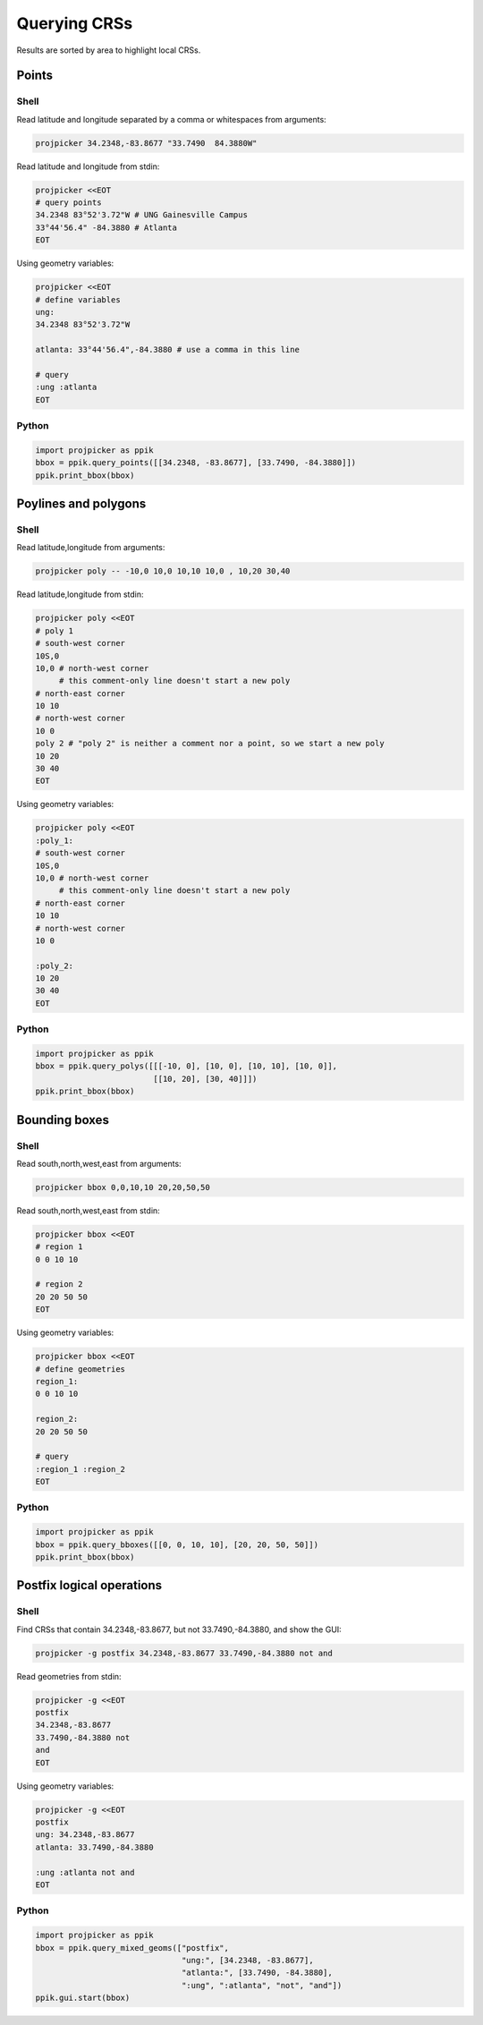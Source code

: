 Querying CRSs
=============

Results are sorted by area to highlight local CRSs.

Points
------

Shell
^^^^^

Read latitude and longitude separated by a comma or whitespaces from arguments:

.. code-block:: shell

    projpicker 34.2348,-83.8677 "33.7490  84.3880W"

Read latitude and longitude from stdin:

.. code-block:: shell

    projpicker <<EOT
    # query points
    34.2348 83°52'3.72"W # UNG Gainesville Campus
    33°44'56.4" -84.3880 # Atlanta
    EOT

Using geometry variables:

.. code-block:: shell

    projpicker <<EOT
    # define variables
    ung:
    34.2348 83°52'3.72"W

    atlanta: 33°44'56.4",-84.3880 # use a comma in this line

    # query
    :ung :atlanta
    EOT

Python
^^^^^^

.. code-block:: python

    import projpicker as ppik
    bbox = ppik.query_points([[34.2348, -83.8677], [33.7490, -84.3880]])
    ppik.print_bbox(bbox)


Poylines and polygons
---------------------

Shell
^^^^^

Read latitude,longitude from arguments:

.. code-block:: shell

    projpicker poly -- -10,0 10,0 10,10 10,0 , 10,20 30,40

Read latitude,longitude from stdin:

.. code-block:: shell

    projpicker poly <<EOT
    # poly 1
    # south-west corner
    10S,0
    10,0 # north-west corner
         # this comment-only line doesn't start a new poly
    # north-east corner
    10 10
    # north-west corner
    10 0
    poly 2 # "poly 2" is neither a comment nor a point, so we start a new poly
    10 20
    30 40
    EOT

Using geometry variables:

.. code-block:: shell

    projpicker poly <<EOT
    :poly_1:
    # south-west corner
    10S,0
    10,0 # north-west corner
         # this comment-only line doesn't start a new poly
    # north-east corner
    10 10
    # north-west corner
    10 0

    :poly_2:
    10 20
    30 40
    EOT

Python
^^^^^^

.. code-block:: python

    import projpicker as ppik
    bbox = ppik.query_polys([[[-10, 0], [10, 0], [10, 10], [10, 0]],
                             [[10, 20], [30, 40]]])
    ppik.print_bbox(bbox)

Bounding boxes
--------------

Shell
^^^^^

Read south,north,west,east from arguments:

.. code-block:: shell

    projpicker bbox 0,0,10,10 20,20,50,50

Read south,north,west,east from stdin:

.. code-block:: shell

    projpicker bbox <<EOT
    # region 1
    0 0 10 10

    # region 2
    20 20 50 50
    EOT

Using geometry variables:

.. code-block:: shell

    projpicker bbox <<EOT
    # define geometries
    region_1:
    0 0 10 10

    region_2:
    20 20 50 50

    # query
    :region_1 :region_2
    EOT

Python
^^^^^^

.. code-block:: python

    import projpicker as ppik
    bbox = ppik.query_bboxes([[0, 0, 10, 10], [20, 20, 50, 50]])
    ppik.print_bbox(bbox)

Postfix logical operations
--------------------------

Shell
^^^^^

Find CRSs that contain 34.2348,-83.8677, but not 33.7490,-84.3880, and show the GUI:

.. code-block:: shell

    projpicker -g postfix 34.2348,-83.8677 33.7490,-84.3880 not and

Read geometries from stdin:

.. code-block:: shell

    projpicker -g <<EOT
    postfix
    34.2348,-83.8677
    33.7490,-84.3880 not
    and
    EOT

Using geometry variables:

.. code-block:: shell

    projpicker -g <<EOT
    postfix
    ung: 34.2348,-83.8677
    atlanta: 33.7490,-84.3880

    :ung :atlanta not and
    EOT

Python
^^^^^^

.. code-block:: python

    import projpicker as ppik
    bbox = ppik.query_mixed_geoms(["postfix",
                                   "ung:", [34.2348, -83.8677],
                                   "atlanta:", [33.7490, -84.3880],
                                   ":ung", ":atlanta", "not", "and"])
    ppik.gui.start(bbox)
